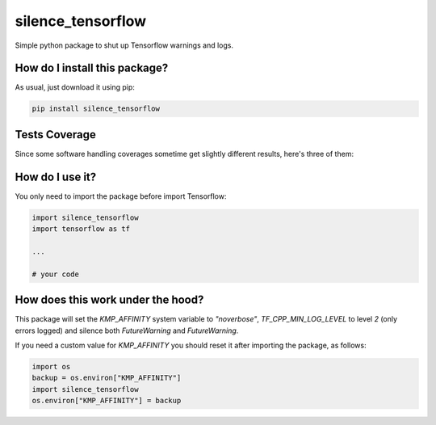 silence_tensorflow
=========================================================================================
|travis| |sonar_quality| |sonar_maintainability| |codacy| |code_climate_maintainability| |pip| |downloads|

Simple python package to shut up Tensorflow warnings and logs.

How do I install this package?
----------------------------------------------
As usual, just download it using pip:

.. code:: shell

    pip install silence_tensorflow

Tests Coverage
----------------------------------------------
Since some software handling coverages sometime get slightly different results, here's three of them:

|coveralls| |sonar_coverage| |code_climate_coverage|

How do I use it?
----------------------------------------
You only need to import the package before import Tensorflow:

.. code:: python

    import silence_tensorflow
    import tensorflow as tf

    ...

    # your code

How does this work under the hood?
----------------------------------------
This package will set the `KMP_AFFINITY` system variable to `"noverbose"`, `TF_CPP_MIN_LOG_LEVEL` to level `2` (only errors logged) and silence both `FutureWarning` and `FutureWarning`.

If you need a custom value for `KMP_AFFINITY` you should reset it after importing the package, as follows:

.. code:: python

    import os
    backup = os.environ["KMP_AFFINITY"]
    import silence_tensorflow
    os.environ["KMP_AFFINITY"] = backup

.. |travis| image:: https://travis-ci.org/LucaCappelletti94/silence_tensorflow.png
   :target: https://travis-ci.org/LucaCappelletti94/silence_tensorflow
   :alt: Travis CI build

.. |sonar_quality| image:: https://sonarcloud.io/api/project_badges/measure?project=LucaCappelletti94_silence_tensorflow&metric=alert_status
    :target: https://sonarcloud.io/dashboard/index/LucaCappelletti94_silence_tensorflow
    :alt: SonarCloud Quality

.. |sonar_maintainability| image:: https://sonarcloud.io/api/project_badges/measure?project=LucaCappelletti94_silence_tensorflow&metric=sqale_rating
    :target: https://sonarcloud.io/dashboard/index/LucaCappelletti94_silence_tensorflow
    :alt: SonarCloud Maintainability

.. |sonar_coverage| image:: https://sonarcloud.io/api/project_badges/measure?project=LucaCappelletti94_silence_tensorflow&metric=coverage
    :target: https://sonarcloud.io/dashboard/index/LucaCappelletti94_silence_tensorflow
    :alt: SonarCloud Coverage

.. |coveralls| image:: https://coveralls.io/repos/github/LucaCappelletti94/silence_tensorflow/badge.svg?branch=master
    :target: https://coveralls.io/github/LucaCappelletti94/silence_tensorflow?branch=master
    :alt: Coveralls Coverage

.. |pip| image:: https://badge.fury.io/py/silence_tensorflow.svg
    :target: https://badge.fury.io/py/silence_tensorflow
    :alt: Pypi project

.. |downloads| image:: https://pepy.tech/badge/silence-tensorflow
    :target: https://pepy.tech/badge/silence-tensorflow
    :alt: Pypi total project downloads 

.. |codacy|  image:: https://api.codacy.com/project/badge/Grade/e6fe64db1c9042bbaa4c0a20bde585dc
    :target: https://www.codacy.com/app/LucaCappelletti94/silence_tensorflow?utm_source=github.com&amp;utm_medium=referral&amp;utm_content=LucaCappelletti94/silence_tensorflow&amp;utm_campaign=Badge_Grade
    :alt: Codacy Maintainability

.. |code_climate_maintainability| image:: https://api.codeclimate.com/v1/badges/c2c6e147021b6855351e/maintainability
    :target: https://codeclimate.com/github/LucaCappelletti94/silence_tensorflow/maintainability
    :alt: Maintainability

.. |code_climate_coverage| image:: https://api.codeclimate.com/v1/badges/c2c6e147021b6855351e/test_coverage
    :target: https://codeclimate.com/github/LucaCappelletti94/silence_tensorflow/test_coverage
    :alt: Code Climate Coverate
